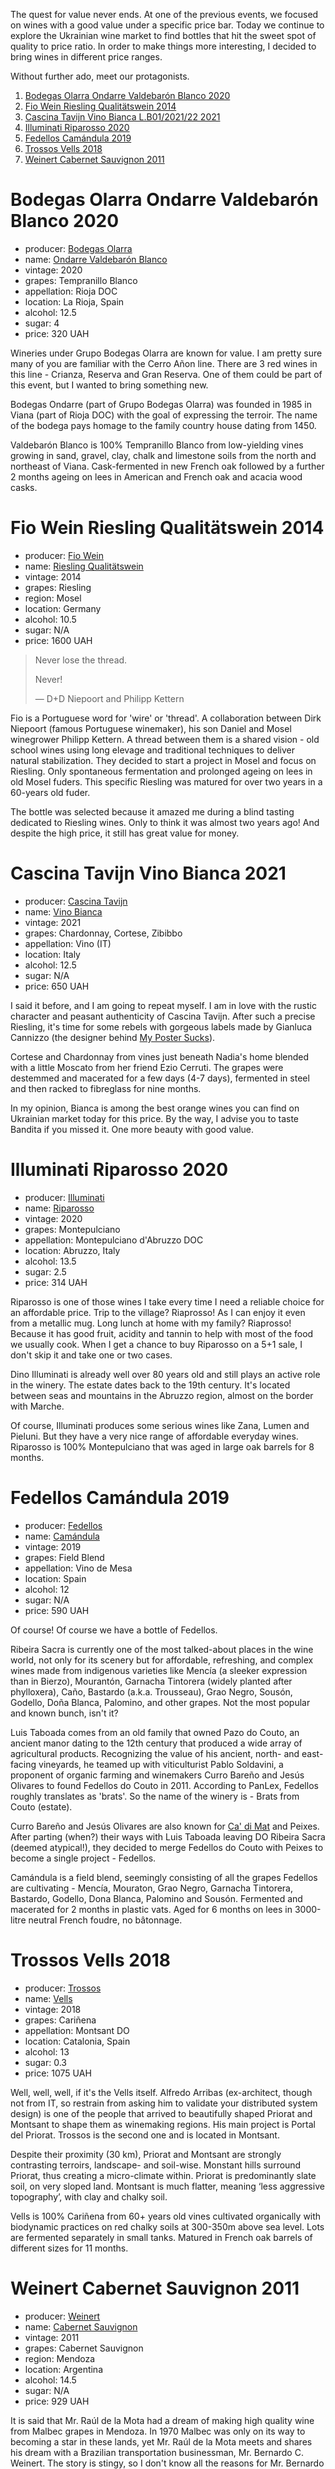 The quest for value never ends. At one of the previous events, we focused on wines with a good value under a specific price bar. Today we continue to explore the Ukrainian wine market to find bottles that hit the sweet spot of quality to price ratio. In order to make things more interesting, I decided to bring wines in different price ranges.

Without further ado, meet our protagonists.

1. [[barberry:/wines/89f8d377-7e4d-4907-bee1-b68fcaddbfac][Bodegas Olarra Ondarre Valdebarón Blanco 2020]]
2. [[barberry:/wines/1003f92f-f182-4775-8602-32d132fa62d5][Fio Wein Riesling Qualitätswein 2014]]
3. [[barberry:/wines/9901fe8f-a6a6-44b0-bda3-451fb207048c][Cascina Tavijn Vino Bianca L.B01/2021/22 2021]]
4. [[barberry:/wines/c7f437a0-dcaf-44c7-95e9-11919aa0ada0][Illuminati Riparosso 2020]]
5. [[barberry:/wines/47638fe3-31a8-4161-88f5-89c994bc635e][Fedellos Camándula 2019]]
6. [[barberry:/wines/f913d77f-17a6-4b79-b8b3-41967cdf315b][Trossos Vells 2018]]
7. [[barberry:/wines/1de7ff40-6385-4ed1-898c-7ade51b63a98][Weinert Cabernet Sauvignon 2011]]

* Bodegas Olarra Ondarre Valdebarón Blanco 2020
:PROPERTIES:
:ID:                     ec3fd53f-97f2-463a-808d-85595c0c46d4
:END:

#+attr_html: :class bottle-right
[[file:/images/2023-03-14-quest-for-value/2023-02-20-21-45-47-IMG-5122.webp]]

- producer: [[barberry:/producers/898c51d1-e204-4395-89d9-be79c134a593][Bodegas Olarra]]
- name: [[barberry:/wines/89f8d377-7e4d-4907-bee1-b68fcaddbfac][Ondarre Valdebarón Blanco]]
- vintage: 2020
- grapes: Tempranillo Blanco
- appellation: Rioja DOC
- location: La Rioja, Spain
- alcohol: 12.5
- sugar: 4
- price: 320 UAH

Wineries under Grupo Bodegas Olarra are known for value. I am pretty sure many of you are familiar with the Cerro Añon line. There are 3 red wines in this line - Crianza, Reserva and Gran Reserva. One of them could be part of this event, but I wanted to bring something new.

Bodegas Ondarre (part of Grupo Bodegas Olarra) was founded in 1985 in Viana (part of Rioja DOC) with the goal of expressing the terroir. The name of the bodega pays homage to the family country house dating from 1450.

Valdebarón Blanco is 100% Tempranillo Blanco from low-yielding vines growing in sand, gravel, clay, chalk and limestone soils from the north and northeast of Viana. Cask-fermented in new French oak followed by a further 2 months ageing on lees in American and French oak and acacia wood casks.

* Fio Wein Riesling Qualitätswein 2014
:PROPERTIES:
:ID:                     5ef1f85e-7b00-47d1-af2f-27f8b20550ac
:END:

#+attr_html: :class bottle-right
[[file:/images/2023-03-14-quest-for-value/2023-01-27-11-48-31-IMG-4621.webp]]

- producer: [[barberry:/producers/aad9deac-2c65-40fd-bbca-79468226b673][Fio Wein]]
- name: [[barberry:/wines/1003f92f-f182-4775-8602-32d132fa62d5][Riesling Qualitätswein]]
- vintage: 2014
- grapes: Riesling
- region: Mosel
- location: Germany
- alcohol: 10.5
- sugar: N/A
- price: 1600 UAH

#+begin_quote
Never lose the thread.

Never!

--- D+D Niepoort and Philipp Kettern
#+end_quote

#+attr_html: :class img-half
[[file:/images/2023-03-14-quest-for-value/2023-03-09-09-42-49-photo-2023-03-09 09.42.28.webp]]

Fio is a Portuguese word for 'wire' or 'thread'. A collaboration between Dirk Niepoort (famous Portuguese winemaker), his son Daniel and Mosel winegrower Philipp Kettern. A thread between them is a shared vision - old school wines using long elevage and traditional techniques to deliver natural stabilization. They decided to start a project in Mosel and focus on Riesling. Only spontaneous fermentation and prolonged ageing on lees in old Mosel fuders. This specific Riesling was matured for over two years in a 60-years old fuder.

The bottle was selected because it amazed me during a blind tasting dedicated to Riesling wines. Only to think it was almost two years ago! And despite the high price, it still has great value for money.

* Cascina Tavijn Vino Bianca 2021
:PROPERTIES:
:ID:                     0a6f41c7-89a0-42e5-82f0-04c5be42fc33
:END:

#+attr_html: :class bottle-right
[[file:/images/2023-03-14-quest-for-value/2022-11-15-17-06-38-IMG-3186.webp]]

- producer: [[barberry:/producers/30c3bcfb-80c3-4ed8-bc6b-c28cfcc9f54e][Cascina Tavijn]]
- name: [[barberry:/wines/9901fe8f-a6a6-44b0-bda3-451fb207048c][Vino Bianca]]
- vintage: 2021
- grapes: Chardonnay, Cortese, Zibibbo
- appellation: Vino (IT)
- location: Italy
- alcohol: 12.5
- sugar: N/A
- price: 650 UAH

I said it before, and I am going to repeat myself. I am in love with the rustic character and peasant authenticity of Cascina Tavijn. After such a precise Riesling, it's time for some rebels with gorgeous labels made by Gianluca Cannizzo (the designer behind [[https://mypostersucks.com/][My Poster Sucks]]).

Cortese and Chardonnay from vines just beneath Nadia's home blended with a little Moscato from her friend Ezio Cerruti. The grapes were destemmed and macerated for a few days (4-7 days), fermented in steel and then racked to fibreglass for nine months.

In my opinion, Bianca is among the best orange wines you can find on Ukrainian market today for this price. By the way, I advise you to taste Bandita if you missed it. One more beauty with good value.

* Illuminati Riparosso 2020
:PROPERTIES:
:ID:                     48832ce7-cdc2-4048-ab57-fbeab7e2eef6
:END:

#+attr_html: :class bottle-right
[[file:/images/2023-03-14-quest-for-value/2023-02-20-22-11-16-IMG-5136.webp]]

- producer: [[barberry:/producers/0ff20e4a-b84c-48dc-b592-5d7619ba7f28][Illuminati]]
- name: [[barberry:/wines/c7f437a0-dcaf-44c7-95e9-11919aa0ada0][Riparosso]]
- vintage: 2020
- grapes: Montepulciano
- appellation: Montepulciano d'Abruzzo DOC
- location: Abruzzo, Italy
- alcohol: 13.5
- sugar: 2.5
- price: 314 UAH

Riparosso is one of those wines I take every time I need a reliable choice for an affordable price. Trip to the village? Riaprosso! As I can enjoy it even from a metallic mug. Long lunch at home with my family? Riaprosso! Because it has good fruit, acidity and tannin to help with most of the food we usually cook. When I get a chance to buy Riparosso on a 5+1 sale, I don't skip it and take one or two cases.

Dino Illuminati is already well over 80 years old and still plays an active role in the winery. The estate dates back to the 19th century. It's located between seas and mountains in the Abruzzo region, almost on the border with Marche.

Of course, Illuminati produces some serious wines like Zana, Lumen and Pieluni. But they have a very nice range of affordable everyday wines. Riparosso is 100% Montepulciano that was aged in large oak barrels for 8 months.

* Fedellos Camándula 2019
:PROPERTIES:
:ID:                     c6fbf310-338b-4ab1-a72a-200de2b5fc72
:END:

#+attr_html: :class bottle-right
[[file:/images/2023-03-14-quest-for-value/2023-01-16-16-26-38-IMG-4342.webp]]

- producer: [[barberry:/producers/0608acc9-e36c-4cff-970e-0f2489d3011a][Fedellos]]
- name: [[barberry:/wines/47638fe3-31a8-4161-88f5-89c994bc635e][Camándula]]
- vintage: 2019
- grapes: Field Blend
- appellation: Vino de Mesa
- location: Spain
- alcohol: 12
- sugar: N/A
- price: 590 UAH

Of course! Of course we have a bottle of Fedellos.

Ribeira Sacra is currently one of the most talked-about places in the wine world, not only for its scenery but for affordable, refreshing, and complex wines made from indigenous varieties like Mencía (a sleeker expression than in Bierzo), Mourantón, Garnacha Tintorera (widely planted after phylloxera), Caño, Bastardo (a.k.a. Trousseau), Grao Negro, Sousón, Godello, Doña Blanca, Palomino, and other grapes. Not the most popular and known bunch, isn't it?

Luis Taboada comes from an old family that owned Pazo do Couto, an ancient manor dating to the 12th century that produced a wide array of agricultural products. Recognizing the value of his ancient, north- and east-facing vineyards, he teamed up with viticulturist Pablo Soldavini, a proponent of organic farming and winemakers Curro Bareño and Jesús Olivares to found Fedellos do Couto in 2011. According to PanLex, Fedellos roughly translates as 'brats'. So the name of the winery is - Brats from Couto (estate).

Curro Bareño and Jesús Olivares are also known for [[barberry:/producers/77579d36-240c-4859-83d2-f3c69fc41c91][Ca' di Mat]] and Peixes. After parting (when?) their ways with Luis Taboada leaving DO Ribeira Sacra (deemed atypical!), they decided to merge Fedellos do Couto with Peixes to become a single project - Fedellos.

Camándula is a field blend, seemingly consisting of all the grapes Fedellos are cultivating - Mencía, Mouraton, Grao Negro, Garnacha Tintorera, Bastardo, Godello, Dona Blanca, Palomino and Sousón. Fermented and macerated for 2 months in plastic vats. Aged for 6 months on lees in 3000-litre neutral French foudre, no bâtonnage.

* Trossos Vells 2018
:PROPERTIES:
:ID:                     1fd349d2-2d69-41dc-abd4-ca7c27849eb8
:END:

#+attr_html: :class bottle-right
[[file:/images/2023-03-14-quest-for-value/2022-09-20-15-44-58-IMG-2297.webp]]

- producer: [[barberry:/producers/8b223828-b1d0-4f0c-bb09-37958397e1e3][Trossos]]
- name: [[barberry:/wines/f913d77f-17a6-4b79-b8b3-41967cdf315b][Vells]]
- vintage: 2018
- grapes: Cariñena
- appellation: Montsant DO
- location: Catalonia, Spain
- alcohol: 13
- sugar: 0.3
- price: 1075 UAH

Well, well, well, if it's the Vells itself. Alfredo Arribas (ex-architect, though not from IT, so restrain from asking him to validate your distributed system design) is one of the people that arrived to beautifully shaped Priorat and Montsant to shape them as winemaking regions. His main project is Portal del Priorat. Trossos is the second one and is located in Montsant.

Despite their proximity (30 km), Priorat and Montsant are strongly contrasting terroirs, landscape- and soil-wise. Monstant hills surround Priorat, thus creating a micro-climate within. Priorat is predominantly slate soil, on very sloped land. Montsant is much flatter, meaning ‘less aggressive topography’, with clay and chalky soil.

Vells is 100% Cariñena from 60+ years old vines cultivated organically with biodynamic practices on red chalky soils at 300-350m above sea level. Lots are fermented separately in small tanks. Matured in French oak barrels of different sizes for 11 months.

* Weinert Cabernet Sauvignon 2011
:PROPERTIES:
:ID:                     89419fed-1b65-4845-82a9-59b132bb1618
:END:

#+attr_html: :class bottle-right
[[file:/images/2023-03-14-quest-for-value/2022-09-20-15-43-17-IMG-2295.webp]]

- producer: [[barberry:/producers/75dc06c5-259d-4a2f-854f-d7cba5af0d23][Weinert]]
- name: [[barberry:/wines/1de7ff40-6385-4ed1-898c-7ade51b63a98][Cabernet Sauvignon]]
- vintage: 2011
- grapes: Cabernet Sauvignon
- region: Mendoza
- location: Argentina
- alcohol: 14.5
- sugar: N/A
- price: 929 UAH

It is said that Mr. Raúl de la Mota had a dream of making high quality wine from Malbec grapes in Mendoza. In 1970 Malbec was only on its way to becoming a star in these lands, yet Mr. Raúl de la Mota meets and shares his dream with a Brazilian transportation businessman, Mr. Bernardo C. Weinert. The story is stingy, so I don't know all the reasons for Mr. Bernardo C. Weinert to agree. But it is known that he fell in love with a 80 years old building in Carrodilla, Luján de Cuyo. So in 1975 they started to reconstruct the building and the winery itself. The first harvest was in 1977 and first release was in 1979.

But what makes this winery interesting for us, plebeians? First of all, it is located in Luján de Cuyo, a high altitude (900 m.a.s.l.) region in Mendoza, in the foothills of Andeas mountains between 800 m and 1500 m elevation. This terroir enables complex and well structured wines. Secondly, Weinert ages wines in the bottle before releasing them. And it's easy to get bottles that are 10+ years old. Thirdly, the price tag is good. This combination deserves to be enjoyed.

The wine is aged in French oak casks of 2000-600 litres. During this ageing process, winemaker Hubert Weber selects casks to compose a terroir blend of Cabernet Sauvignon from different vineyards within Lujan de Cuyo. 2011 vintage saw 9.5 years. Bottled in February 2021.

* Scores
:PROPERTIES:
:ID:                     2bdccde9-bc99-4b89-86e6-08e3ba8f772c
:END:

1. [[barberry:/wines/89f8d377-7e4d-4907-bee1-b68fcaddbfac][Bodegas Olarra Ondarre Valdebarón Blanco 2020]]
2. [[barberry:/wines/1003f92f-f182-4775-8602-32d132fa62d5][Fio Wein Riesling Qualitätswein 2014]]
3. [[barberry:/wines/9901fe8f-a6a6-44b0-bda3-451fb207048c][Cascina Tavijn Vino Bianca L.B01/2021/22 2021]]
4. [[barberry:/wines/c7f437a0-dcaf-44c7-95e9-11919aa0ada0][Illuminati Riparosso 2020]]
5. [[barberry:/wines/47638fe3-31a8-4161-88f5-89c994bc635e][Peixes Camándula 2019]]
6. [[barberry:/wines/f913d77f-17a6-4b79-b8b3-41967cdf315b][Trossos Vells 2018]]
7. [[barberry:/wines/1de7ff40-6385-4ed1-898c-7ade51b63a98][Weinert Cabernet Sauvignon 2011]]

#+attr_html: :class tasting-scores :rules groups :cellspacing 0 :cellpadding 6
#+caption: Results
#+results: summary
|         | amean  | rms    |   sdev | favourite | outcast |   price | QPR      |
|---------+--------+--------+--------+-----------+---------+---------+----------|
| Wine #1 | *1.00* | *1.00* | 0.0000 | *0.00*    |  +0.00+ |  320.00 | *0.0000* |
| Wine #2 | *1.00* | *1.00* | 0.0000 | *0.00*    |  +0.00+ | 1600.00 | *0.0000* |
| Wine #3 | *1.00* | *1.00* | 0.0000 | *0.00*    |  +0.00+ |  650.00 | *0.0000* |
| Wine #4 | *1.00* | *1.00* | 0.0000 | *0.00*    |  +0.00+ |  314.00 | *0.0000* |
| Wine #5 | *1.00* | *1.00* | 0.0000 | *0.00*    |  +0.00+ |  590.00 | *0.0000* |
| Wine #6 | *1.00* | *1.00* | 0.0000 | *0.00*    |  +0.00+ | 1075.00 | *0.0000* |
| Wine #7 | *1.00* | *1.00* | 0.0000 | *0.00*    |  +0.00+ |  929.00 | *0.0000* |

How to read this table:

- =amean= is arithmetic mean (and not 'amen'), calculated as sum of all scores divided by count of scores for particular wine. It is more useful than =total=, because on some events some wines are not tasted by all participants.
- =rms= is root mean square or quadratic mean. The problem with arithmetic mean is that it is very sensitive to deviations and extreme values in data sets, meaning that even single 5 or 1 might 'drastically' affect the score. Without deeper explanation, RMS is picked because it is bigger than or equal to average, because it basically includes standard deviation.- =sdev= is standard deviation. The bigger this value the more controversial the wine is, meaning that people have different opinions on this one.
- =favourite= is amount of people who marked this wine as favourite of the event.
- =outcast= is amount of people who marked this wine as outcast of the event.
- =price= is wine price in UAH.
- =QPR= is quality price ratio, calculated in as =100 * factorial(rms)/price=. The reason behind this totally unprofessional formula is simple. At some point you have to pay more and more to get a little fraction of satisfaction. Factorial used in this formula rewards scores close to the upper bound 120 times more than scores close to the lower bound.

#+attr_html: :class tasting-scores
#+caption: Scores
#+results: scores
|         | Wine #1 | Wine #2 | Wine #3 | Wine #4 | Wine #5 | Wine #6 | Wine #7 |
|---------+---------+---------+---------+---------+---------+---------+---------|
| Boris B |    1.00 |    1.00 |    1.00 |    1.00 |    1.00 |    1.00 |    1.00 |

